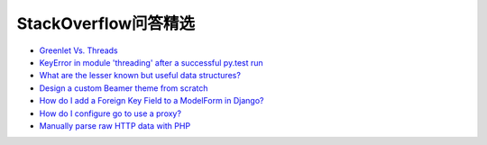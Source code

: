StackOverflow问答精选
==========================

- `Greenlet Vs. Threads <http://stackoverflow.com/questions/15556718/greenlet-vs-threads>`_
- `KeyError in module 'threading' after a successful py.test run <http://stackoverflow.com/questions/8774958/keyerror-in-module-threading-after-a-successful-py-test-run>`_
- `What are the lesser known but useful data structures? <http://stackoverflow.com/questions/500607/what-are-the-lesser-known-but-useful-data-structures>`_
- `Design a custom Beamer theme from scratch <http://tex.stackexchange.com/questions/146529/design-a-custom-beamer-theme-from-scratch>`_
- `How do I add a Foreign Key Field to a ModelForm in Django? <http://stackoverflow.com/questions/5708650/how-do-i-add-a-foreign-key-field-to-a-modelform-in-django>`_
- `How do I configure go to use a proxy? <http://stackoverflow.com/questions/10383299/how-do-i-configure-go-to-use-a-proxy>`_
- `Manually parse raw HTTP data with PHP <http://stackoverflow.com/questions/5483851/manually-parse-raw-http-data-with-php>`_
